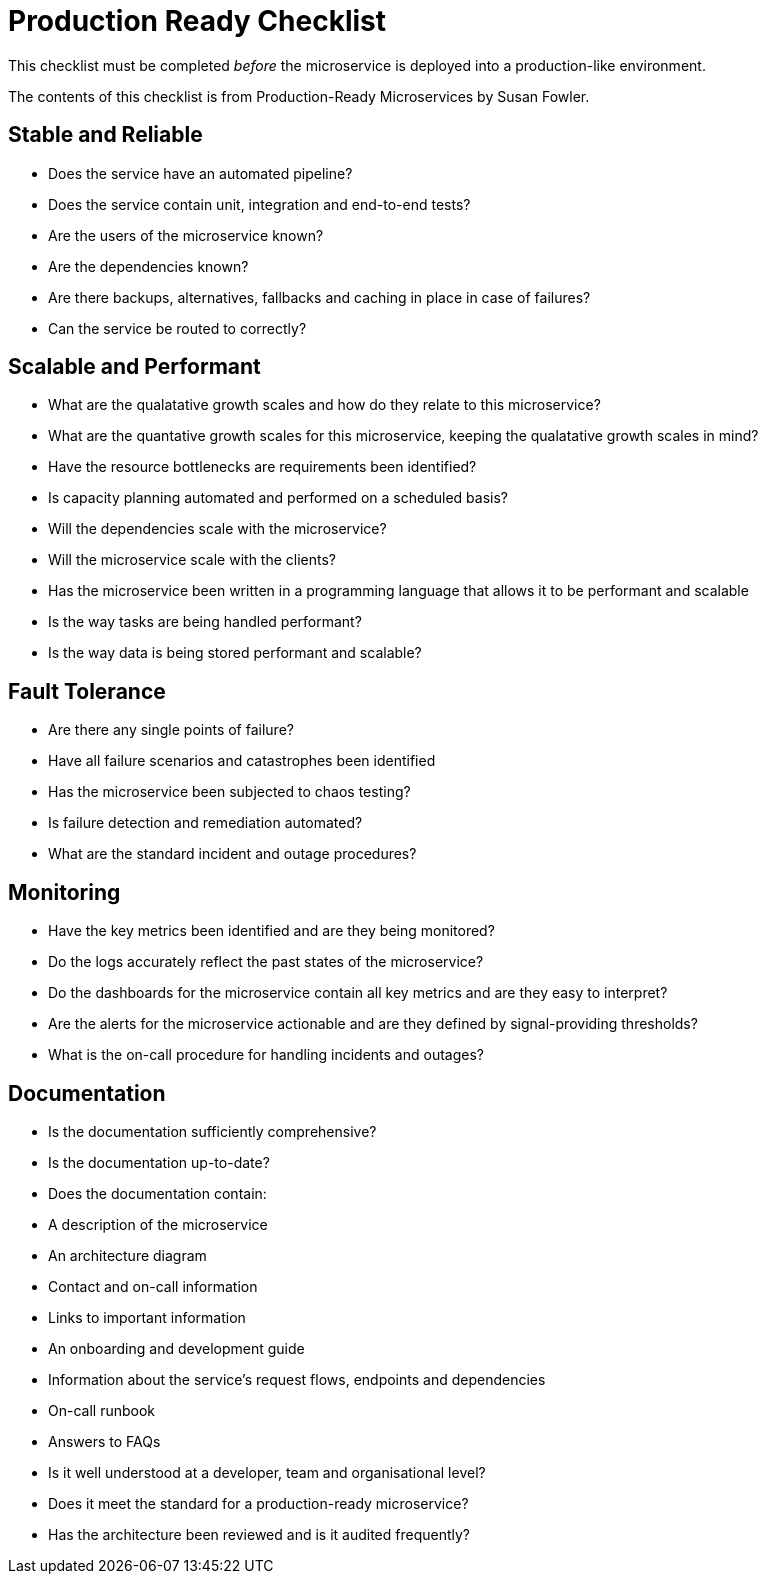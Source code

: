 = Production Ready Checklist

This checklist must be completed _before_ the microservice is deployed into a production-like environment.

The contents of this checklist is from Production-Ready Microservices by Susan Fowler.

== Stable and Reliable
* Does the service have an automated pipeline?
* Does the service contain unit, integration and end-to-end tests?
* Are the users of the microservice known?
* Are the dependencies known?
* Are there backups, alternatives, fallbacks and caching in place in case of failures?
* Can the service be routed to correctly?

== Scalable and Performant
* What are the qualatative growth scales and how do they relate to this microservice?
* What are the quantative growth scales for this microservice, keeping the qualatative growth scales in mind?
* Have the resource bottlenecks are requirements been identified?
* Is capacity planning automated and performed on a scheduled basis?
* Will the dependencies scale with the microservice?
* Will the microservice scale with the clients?
* Has the microservice been written in a programming language that allows it to be performant and scalable
* Is the way tasks are being handled performant?
* Is the way data is being stored performant and scalable?

== Fault Tolerance
* Are there any single points of failure?
* Have all failure scenarios and catastrophes been identified
* Has the microservice been subjected to chaos testing?
* Is failure detection and remediation automated?
* What are the standard incident and outage procedures?

== Monitoring
* Have the key metrics been identified and are they being monitored?
* Do the logs accurately reflect the past states of the microservice?
* Do the dashboards for the microservice contain all key metrics and are they easy to interpret?
* Are the alerts for the microservice actionable and are they defined by signal-providing thresholds?
* What is the on-call procedure for handling incidents and outages?

== Documentation
* Is the documentation sufficiently comprehensive?
* Is the documentation up-to-date?
* Does the documentation contain:
    * A description of the microservice
    * An architecture diagram
    * Contact and on-call information
    * Links to important information
    * An onboarding and development guide
    * Information about the service's request flows, endpoints and dependencies
    * On-call runbook
    * Answers to FAQs
* Is it well understood at a developer, team and organisational level?
* Does it meet the standard for a production-ready microservice?
* Has the architecture been reviewed and is it audited frequently?
